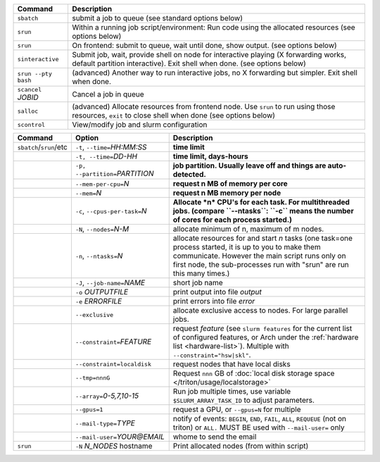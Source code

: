 .. csv-table::
   :header-rows: 1
   :delim: |

   Command                | Description
   ``sbatch``             | submit a job to queue (see standard options below)
   ``srun``               | Within a running job script/environment: Run code using the allocated resources (see options below)
   ``srun``               | On frontend: submit to queue, wait until done, show output. (see options below)
   ``sinteractive``       | Submit job, wait, provide shell on node for interactive playing (X forwarding works, default partition interactive).  Exit shell when done. (see options below)
   ``srun --pty bash``    | (advanced) Another way to run interactive jobs, no X forwarding but simpler.  Exit shell when done.
   ``scancel`` *JOBID*  | Cancel a job in queue
   ``salloc``             | (advanced) Allocate resources from frontend node.  Use ``srun`` to run using those resources, ``exit`` to close shell when done (see options below)
   ``scontrol``           | View/modify job and slurm configuration


.. csv-table::
   :header-rows: 1
   :delim: !

   Command                  ! Option                          ! Description
   ``sbatch``/``srun``/etc  ! ``-t``, ``--time=``\ *HH:MM:SS* ! **time limit**
                            ! ``-t, --time=``\ *DD-HH*        ! **time limit, days-hours**
                            ! ``-p, --partition=``\ *PARTITION*! **job partition.  Usually leave off and things are auto-detected.**
                            ! ``--mem-per-cpu=``\ *N*         ! **request n MB of memory per core**
                            ! ``--mem=``\ *N*                 ! **request n MB memory per node**
                            ! ``-c``, ``--cpus-per-task=``\ *N*  ! **Allocate *n* CPU's for each task. For multithreaded jobs. (compare ``--ntasks``: ``-c`` means the number of cores for each process started.)**
                            ! ``-N``, ``--nodes=``\ *N-M*        ! allocate minimum of n, maximum of m nodes.
                            ! ``-n``, ``--ntasks=``\ *N*         ! allocate resources for and start *n* tasks (one task=one process started, it is up to you to make them communicate. However the main script runs only on first node, the sub-processes run with "srun" are run this many times.)
                            ! ``-J``, ``--job-name=``\ *NAME*    ! short job name
                            ! ``-o`` *OUTPUTFILE*            ! print output into file *output*
                            ! ``-e`` *ERRORFILE*             ! print errors into file *error*
                            ! ``--exclusive``                ! allocate exclusive access to nodes.  For large parallel jobs.
                            ! ``--constraint=``\ *FEATURE*   ! request *feature* (see ``slurm features`` for the current list of configured features, or Arch under the :ref:`hardware list <hardware-list>`).  Multiple with ``--constraint="hsw|skl"``.
                            ! ``--constraint=localdisk``     ! request nodes that have local disks
			    ! ``--tmp=nnnG``                 ! Request ``nnn`` GB of :doc:`local disk storage space </triton/usage/localstorage>`
                            ! ``--array=``\ *0-5,7,10-15*    ! Run job multiple times, use variable ``$SLURM_ARRAY_TASK_ID`` to adjust parameters.
                            ! ``--gpus=1``                   ! request a GPU, or ``--gpus=N`` for multiple
                            ! ``--mail-type=``\ *TYPE*       ! notify of events: ``BEGIN``, ``END``, ``FAIL``, ``ALL``, ``REQUEUE`` (not on triton) or ``ALL.`` MUST BE used with ``--mail-user=`` only
                            ! ``--mail-user=``\ *YOUR@EMAIL* ! whome to send the email
   ``srun``                 ! ``-N`` *N_NODES* hostname    ! Print allocated nodes (from within script)
